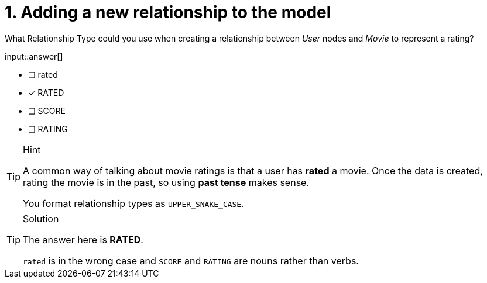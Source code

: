 [.question]
= 1. Adding a new relationship to the model

What Relationship Type could you use when creating a relationship between _User_ nodes and _Movie_ to represent a rating?

input::answer[]

* [ ] rated
* [x] RATED
* [ ] SCORE
* [ ] RATING

[TIP,role=hint]
.Hint
====
A common way of talking about movie ratings is that a user has *rated* a movie.
Once the data is created, rating the movie is in the past, so using *past tense* makes sense.

You format relationship types as `UPPER_SNAKE_CASE`.
====


[TIP,role=solution]
.Solution
====
The answer here is **RATED**.

`rated` is in the wrong case and `SCORE` and `RATING` are nouns rather than verbs.
====

